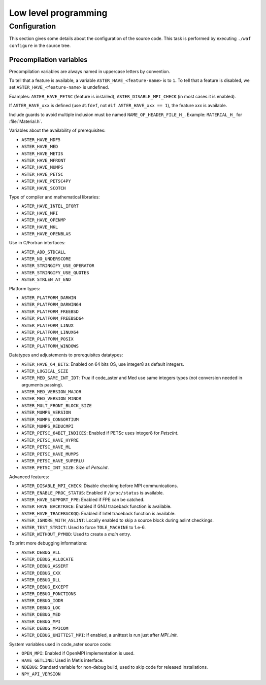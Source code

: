 .. _devguide-lowlevel:


*********************
Low level programming
*********************

=============
Configuration
=============

This section gives some details about the configuration of the source code.
This task is performed by executing ``./waf configure`` in the source tree.


Precompilation variables
------------------------

Precompilation variables are always named in uppercase letters by convention.

To tell that a feature is available, a variable ``ASTER_HAVE_<feature-name>`` is
to ``1``.
To tell that a feature is disabled, we set ``ASTER_HAVE_<feature-name>`` is undefined.

Examples: ``ASTER_HAVE_PETSC`` (feature is installed),
``ASTER_DISABLE_MPI_CHECK`` (in most cases it is enabled).

If ``ASTER_HAVE_xxx`` is defined (use ``#ifdef``, not
``#if ASTER_HAVE_xxx == 1``), the feature *xxx* is available.

Include guards to avoid multiple inclusion must be named ``NAME_OF_HEADER_FILE_H_``.
Example: ``MATERIAL_H_`` for :file:`Material.h`.

Variables about the availability of prerequisites:

- ``ASTER_HAVE_HDF5``
- ``ASTER_HAVE_MED``
- ``ASTER_HAVE_METIS``
- ``ASTER_HAVE_MFRONT``
- ``ASTER_HAVE_MUMPS``
- ``ASTER_HAVE_PETSC``
- ``ASTER_HAVE_PETSC4PY``
- ``ASTER_HAVE_SCOTCH``

Type of compiler and mathematical libraries:

- ``ASTER_HAVE_INTEL_IFORT``
- ``ASTER_HAVE_MPI``
- ``ASTER_HAVE_OPENMP``
- ``ASTER_HAVE_MKL``
- ``ASTER_HAVE_OPENBLAS``

Use in C/Fortran interfaces:

- ``ASTER_ADD_STDCALL``
- ``ASTER_NO_UNDERSCORE``
- ``ASTER_STRINGIFY_USE_OPERATOR``
- ``ASTER_STRINGIFY_USE_QUOTES``
- ``ASTER_STRLEN_AT_END``

Platform types:

- ``ASTER_PLATFORM_DARWIN``
- ``ASTER_PLATFORM_DARWIN64``
- ``ASTER_PLATFORM_FREEBSD``
- ``ASTER_PLATFORM_FREEBSD64``
- ``ASTER_PLATFORM_LINUX``
- ``ASTER_PLATFORM_LINUX64``
- ``ASTER_PLATFORM_POSIX``
- ``ASTER_PLATFORM_WINDOWS``

Datatypes and adjustements to prerequisites datatypes:

- ``ASTER_HAVE_64_BITS``: Enabled on 64 bits OS, use integer8 as default
  integers.
- ``ASTER_LOGICAL_SIZE``
- ``ASTER_MED_SAME_INT_IDT``: *True* if code_aster and Med use same integers
  types (not conversion needed in arguments passing).
- ``ASTER_MED_VERSION_MAJOR``
- ``ASTER_MED_VERSION_MINOR``
- ``ASTER_MULT_FRONT_BLOCK_SIZE``
- ``ASTER_MUMPS_VERSION``
- ``ASTER_MUMPS_CONSORTIUM``
- ``ASTER_MUMPS_REDUCMPI``
- ``ASTER_PETSC_64BIT_INDICES``: Enabled if PETSc uses integer8 for *PetscInt*.
- ``ASTER_PETSC_HAVE_HYPRE``
- ``ASTER_PETSC_HAVE_ML``
- ``ASTER_PETSC_HAVE_MUMPS``
- ``ASTER_PETSC_HAVE_SUPERLU``
- ``ASTER_PETSC_INT_SIZE``: Size of *PetscInt*.

Advanced features:

- ``ASTER_DISABLE_MPI_CHECK``: Disable checking before MPI communications.
- ``ASTER_ENABLE_PROC_STATUS``: Enabled if ``/proc/status`` is available.
- ``ASTER_HAVE_SUPPORT_FPE``: Enabled if FPE can be catched.
- ``ASTER_HAVE_BACKTRACE``: Enabled if GNU traceback function is available.
- ``ASTER_HAVE_TRACEBACKQQ``: Enabled if Intel traceback function is available.
- ``ASTER_IGNORE_WITH_ASLINT``: Locally enabled to skip a source block during
  aslint checkings.
- ``ASTER_TEST_STRICT``: Used to force ``TOLE_MACHINE`` to 1.e-6.
- ``ASTER_WITHOUT_PYMOD``: Used to create a *main* entry.


To print more debugging informations:

- ``ASTER_DEBUG_ALL``
- ``ASTER_DEBUG_ALLOCATE``
- ``ASTER_DEBUG_ASSERT``
- ``ASTER_DEBUG_CXX``
- ``ASTER_DEBUG_DLL``
- ``ASTER_DEBUG_EXCEPT``
- ``ASTER_DEBUG_FONCTIONS``
- ``ASTER_DEBUG_IODR``
- ``ASTER_DEBUG_LOC``
- ``ASTER_DEBUG_MED``
- ``ASTER_DEBUG_MPI``
- ``ASTER_DEBUG_MPICOM``
- ``ASTER_DEBUG_UNITTEST_MPI``: If enabled, a unittest is run just after
  *MPI_Init*.

System variables used in code_aster source code:

- ``OPEN_MPI``: Enabled if OpenMPI implementation is used.
- ``HAVE_GETLINE``: Used in Metis interface.
- ``NDEBUG``: Standard variable for non-debug build, used to skip code for
  released installations.
- ``NPY_API_VERSION``
